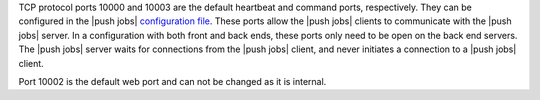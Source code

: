 .. The contents of this file may be included in multiple topics (using the includes directive).
.. The contents of this file should be modified in a way that preserves its ability to appear in multiple topics.

TCP protocol ports 10000 and 10003 are the default heartbeat and command ports, respectively. They can be configured in the |push jobs| `configuration file <https://docs.chef.io/config_rb_push_jobs_server.html>`_. These ports allow the |push jobs| clients to communicate with the |push jobs| server. In a configuration with both front and back ends, these ports only need to be open on the back end servers. The |push jobs| server waits for connections from the |push jobs| client, and never initiates a connection to a |push jobs| client.

Port 10002 is the default web port and can not be changed as it is internal. 
